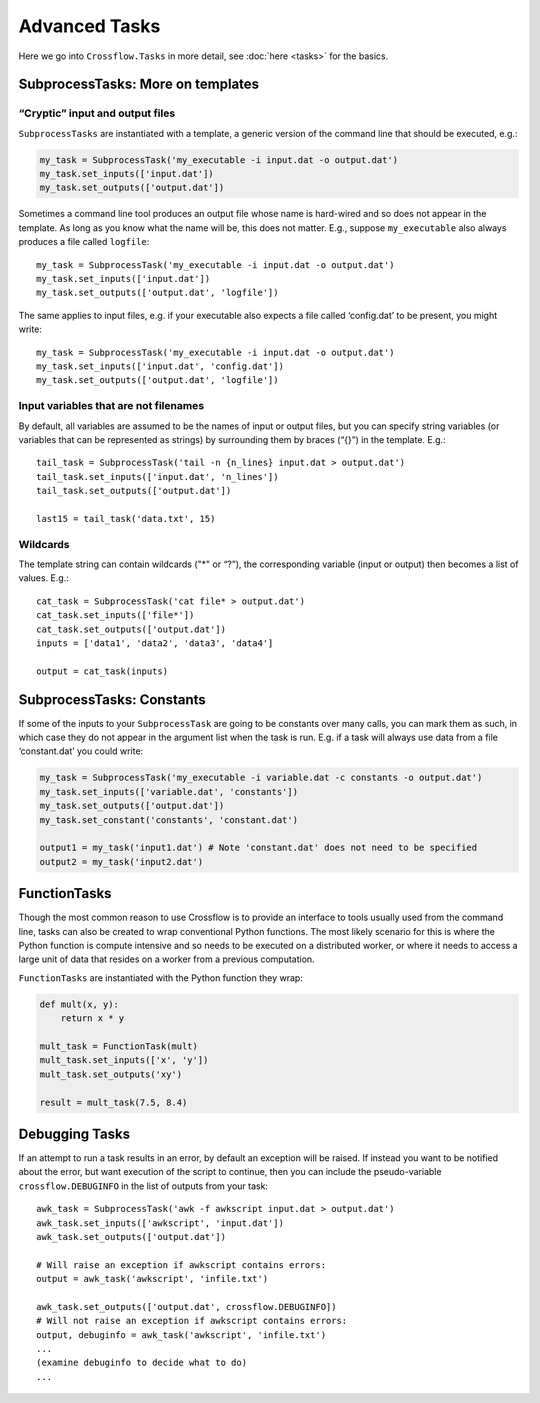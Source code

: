 Advanced Tasks
===============

Here we go into ``Crossflow.Tasks`` in more detail, see
:doc:`here <tasks>` for the basics.

SubprocessTasks: More on templates
----------------------------------

“Cryptic” input and output files
~~~~~~~~~~~~~~~~~~~~~~~~~~~~~~~~

``SubprocessTasks`` are instantiated with a template, a generic version
of the command line that should be executed, e.g.:

.. code:: python

   my_task = SubprocessTask('my_executable -i input.dat -o output.dat')
   my_task.set_inputs(['input.dat'])
   my_task.set_outputs(['output.dat'])

Sometimes a command line tool produces an output file whose name is
hard-wired and so does not appear in the template. As long as you know
what the name will be, this does not matter. E.g., suppose
``my_executable`` also always produces a file called ``logfile``:

::

   my_task = SubprocessTask('my_executable -i input.dat -o output.dat')
   my_task.set_inputs(['input.dat'])
   my_task.set_outputs(['output.dat', 'logfile'])

The same applies to input files, e.g. if your executable also expects a
file called ‘config.dat’ to be present, you might write:

::

   my_task = SubprocessTask('my_executable -i input.dat -o output.dat')
   my_task.set_inputs(['input.dat', 'config.dat'])
   my_task.set_outputs(['output.dat', 'logfile'])

Input variables that are not filenames
~~~~~~~~~~~~~~~~~~~~~~~~~~~~~~~~~~~~~~

By default, all variables are assumed to be the names of input or output
files, but you can specify string variables (or variables that can be
represented as strings) by surrounding them by braces (“{}”) in the
template. E.g.:

::

   tail_task = SubprocessTask('tail -n {n_lines} input.dat > output.dat')
   tail_task.set_inputs(['input.dat', 'n_lines'])
   tail_task.set_outputs(['output.dat'])

   last15 = tail_task('data.txt', 15)

Wildcards
~~~~~~~~~

The template string can contain wildcards ("*" or “?”), the
corresponding variable (input or output) then becomes a list of values.
E.g.:

::

   cat_task = SubprocessTask('cat file* > output.dat')
   cat_task.set_inputs(['file*'])
   cat_task.set_outputs(['output.dat'])
   inputs = ['data1', 'data2', 'data3', 'data4']

   output = cat_task(inputs)

SubprocessTasks: Constants
--------------------------

If some of the inputs to your ``SubprocessTask`` are going to be
constants over many calls, you can mark them as such, in which case they
do not appear in the argument list when the task is run. E.g. if a task
will always use data from a file ‘constant.dat’ you could write:

.. code:: python

   my_task = SubprocessTask('my_executable -i variable.dat -c constants -o output.dat')
   my_task.set_inputs(['variable.dat', 'constants'])
   my_task.set_outputs(['output.dat'])
   my_task.set_constant('constants', 'constant.dat')

   output1 = my_task('input1.dat') # Note 'constant.dat' does not need to be specified
   output2 = my_task('input2.dat')

FunctionTasks
-------------

Though the most common reason to use Crossflow is to provide an
interface to tools usually used from the command line, tasks can also be
created to wrap conventional Python functions. The most likely scenario
for this is where the Python function is compute intensive and so needs
to be executed on a distributed worker, or where it needs to access a
large unit of data that resides on a worker from a previous computation.

``FunctionTasks`` are instantiated with the Python function they wrap:

.. code:: python

   def mult(x, y):
       return x * y

   mult_task = FunctionTask(mult)
   mult_task.set_inputs(['x', 'y'])
   mult_task.set_outputs('xy')

   result = mult_task(7.5, 8.4)

Debugging Tasks
---------------

If an attempt to run a task results in an error, by default an exception
will be raised. If instead you want to be notified about the error, but
want execution of the script to continue, then you can include the
pseudo-variable ``crossflow.DEBUGINFO`` in the list of outputs from your
task:

::

   awk_task = SubprocessTask('awk -f awkscript input.dat > output.dat')
   awk_task.set_inputs(['awkscript', 'input.dat'])
   awk_task.set_outputs(['output.dat'])

   # Will raise an exception if awkscript contains errors:
   output = awk_task('awkscript', 'infile.txt')

   awk_task.set_outputs(['output.dat', crossflow.DEBUGINFO])
   # Will not raise an exception if awkscript contains errors:
   output, debuginfo = awk_task('awkscript', 'infile.txt')
   ...
   (examine debuginfo to decide what to do)
   ...
